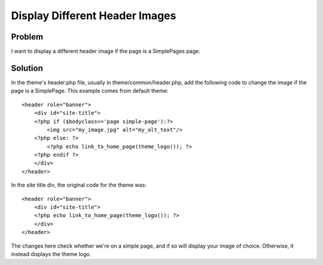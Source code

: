 .. _recipesDisplayDifferentHeaderImages:


###############################
Display Different Header Images
###############################

********
Problem
********

I want to display a different header image if the page is a SimplePages page.

********
Solution
********

In the theme's header.php file, usually in theme/common/header.php, add the following code to change the image if the page is a SimplePage. This example comes from default theme::

    <header role="banner">
        <div id="site-title">
        <?php if ($bodyclass=='page simple-page'):?>
            <img src="my_image.jpg" alt="my_alt_text"/>
        <?php else: ?>
            <?php echo link_to_home_page(theme_logo()); ?>
        <?php endif ?>
        </div>
    </header>

In the site title div, the original code for the theme was::

    <header role="banner">
        <div id="site-title">
        <?php echo link_to_home_page(theme_logo()); ?>
        </div>
    </header>

The changes here check whether we're on a simple page, and if so will display your image of choice. Otherwise, it instead displays the theme logo.
